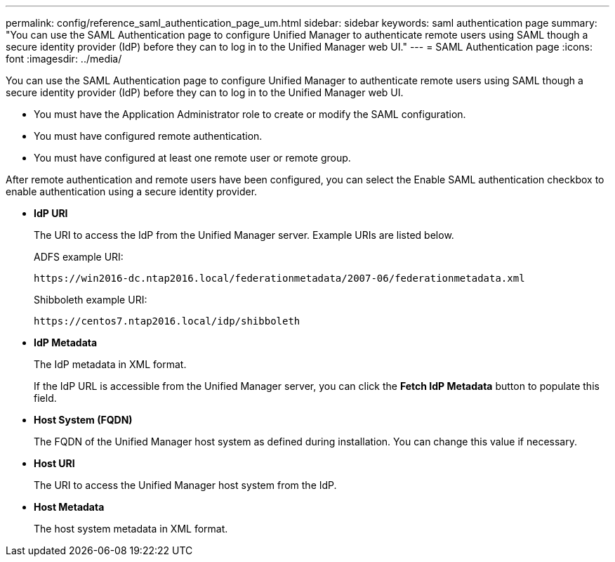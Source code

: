 ---
permalink: config/reference_saml_authentication_page_um.html
sidebar: sidebar
keywords: saml authentication page
summary: "You can use the SAML Authentication page to configure Unified Manager to authenticate remote users using SAML though a secure identity provider (IdP) before they can to log in to the Unified Manager web UI."
---
= SAML Authentication page
:icons: font
:imagesdir: ../media/

[.lead]
You can use the SAML Authentication page to configure Unified Manager to authenticate remote users using SAML though a secure identity provider (IdP) before they can to log in to the Unified Manager web UI.

* You must have the Application Administrator role to create or modify the SAML configuration.
* You must have configured remote authentication.
* You must have configured at least one remote user or remote group.

After remote authentication and remote users have been configured, you can select the Enable SAML authentication checkbox to enable authentication using a secure identity provider.

* *IdP URI*
+
The URI to access the IdP from the Unified Manager server. Example URIs are listed below.
+
ADFS example URI:
+
`+https://win2016-dc.ntap2016.local/federationmetadata/2007-06/federationmetadata.xml+`
+
Shibboleth example URI:
+
`+https://centos7.ntap2016.local/idp/shibboleth+`

* *IdP Metadata*
+
The IdP metadata in XML format.
+
If the IdP URL is accessible from the Unified Manager server, you can click the *Fetch IdP Metadata* button to populate this field.

* *Host System (FQDN)*
+
The FQDN of the Unified Manager host system as defined during installation. You can change this value if necessary.

* *Host URI*
+
The URI to access the Unified Manager host system from the IdP.

* *Host Metadata*
+
The host system metadata in XML format.
